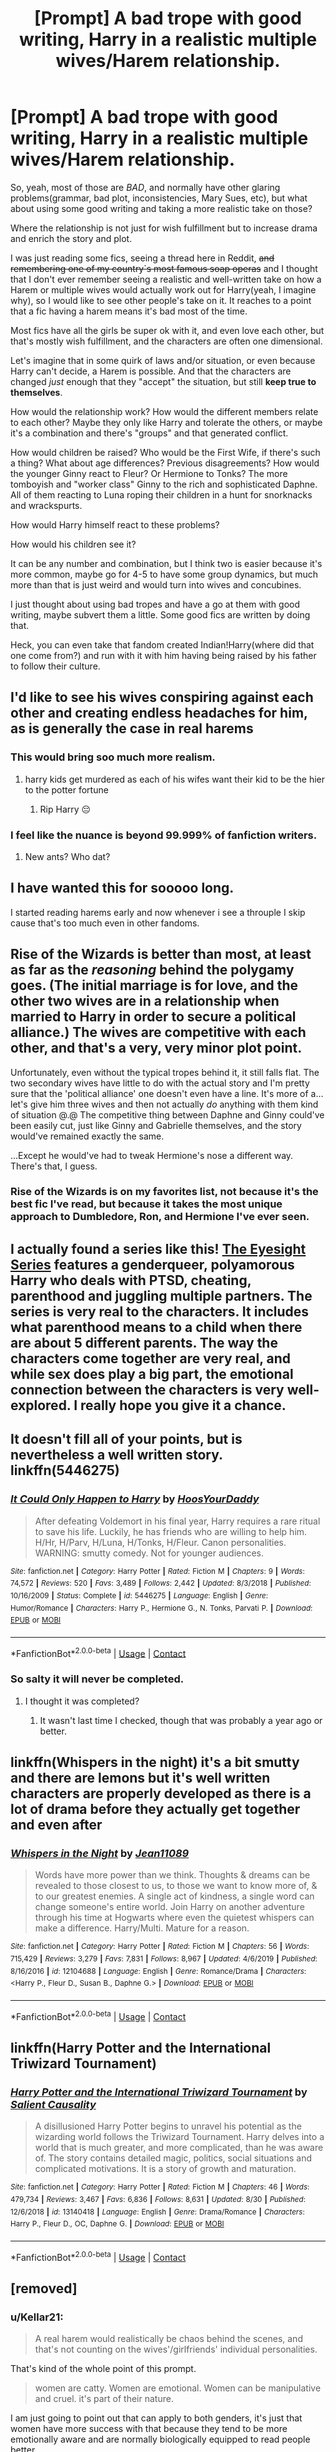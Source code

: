 #+TITLE: [Prompt] A bad trope with good writing, Harry in a realistic multiple wives/Harem relationship.

* [Prompt] A bad trope with good writing, Harry in a realistic multiple wives/Harem relationship.
:PROPERTIES:
:Author: Kellar21
:Score: 38
:DateUnix: 1600471693.0
:DateShort: 2020-Sep-19
:FlairText: Prompt
:END:
So, yeah, most of those are /BAD/, and normally have other glaring problems(grammar, bad plot, inconsistencies, Mary Sues, etc), but what about using some good writing and taking a more realistic take on those?

Where the relationship is not just for wish fulfillment but to increase drama and enrich the story and plot.

I was just reading some fics, seeing a thread here in Reddit, +and remembering one of my country`s most famous soap operas+ and I thought that I don't ever remember seeing a realistic and well-written take on how a Harem or multiple wives would actually work out for Harry(yeah, I imagine why), so I would like to see other people's take on it. It reaches to a point that a fic having a harem means it's bad most of the time.

Most fics have all the girls be super ok with it, and even love each other, but that's mostly wish fulfillment, and the characters are often one dimensional.

Let's imagine that in some quirk of laws and/or situation, or even because Harry can't decide, a Harem is possible. And that the characters are changed /just/ enough that they "accept" the situation, but still *keep true to themselves*.

How would the relationship work? How would the different members relate to each other? Maybe they only like Harry and tolerate the others, or maybe it's a combination and there's "groups" and that generated conflict.

How would children be raised? Who would be the First Wife, if there's such a thing? What about age differences? Previous disagreements? How would the younger Ginny react to Fleur? Or Hermione to Tonks? The more tomboyish and "worker class" Ginny to the rich and sophisticated Daphne. All of them reacting to Luna roping their children in a hunt for snorknacks and wrackspurts.

How would Harry himself react to these problems?

How would his children see it?

It can be any number and combination, but I think two is easier because it's more common, maybe go for 4-5 to have some group dynamics, but much more than that is just weird and would turn into wives and concubines.

I just thought about using bad tropes and have a go at them with good writing, maybe subvert them a little. Some good fics are written by doing that.

Heck, you can even take that fandom created Indian!Harry(where did that one come from?) and run with it with him having being raised by his father to follow their culture.


** I'd like to see his wives conspiring against each other and creating endless headaches for him, as is generally the case in real harems
:PROPERTIES:
:Author: InquisitorCOC
:Score: 40
:DateUnix: 1600474600.0
:DateShort: 2020-Sep-19
:END:

*** This would bring soo much more realism.
:PROPERTIES:
:Author: Mr_Tumbleweed_dealer
:Score: 15
:DateUnix: 1600478783.0
:DateShort: 2020-Sep-19
:END:

**** harry kids get murdered as each of his wifes want their kid to be the hier to the potter fortune
:PROPERTIES:
:Author: CommanderL3
:Score: 11
:DateUnix: 1600499006.0
:DateShort: 2020-Sep-19
:END:

***** Rip Harry 😔
:PROPERTIES:
:Author: Mr_Tumbleweed_dealer
:Score: 1
:DateUnix: 1600524296.0
:DateShort: 2020-Sep-19
:END:


*** I feel like the nuance is beyond 99.999% of fanfiction writers.
:PROPERTIES:
:Author: SpongeBobmobiuspants
:Score: 11
:DateUnix: 1600496343.0
:DateShort: 2020-Sep-19
:END:

**** New ants? Who dat?
:PROPERTIES:
:Author: Lucas_M_Jones
:Score: 7
:DateUnix: 1600497432.0
:DateShort: 2020-Sep-19
:END:


** I have wanted this for sooooo long.

I started reading harems early and now whenever i see a throuple I skip cause that's too much even in other fandoms.
:PROPERTIES:
:Author: Mr_Tumbleweed_dealer
:Score: 13
:DateUnix: 1600478746.0
:DateShort: 2020-Sep-19
:END:


** Rise of the Wizards is better than most, at least as far as the /reasoning/ behind the polygamy goes. (The initial marriage is for love, and the other two wives are in a relationship when married to Harry in order to secure a political alliance.) The wives are competitive with each other, and that's a very, very minor plot point.

Unfortunately, even without the typical tropes behind it, it still falls flat. The two secondary wives have little to do with the actual story and I'm pretty sure that the 'political alliance' one doesn't even have a line. It's more of a... let's give him three wives and then not actually /do/ anything with them kind of situation @.@ The competitive thing between Daphne and Ginny could've been easily cut, just like Ginny and Gabrielle themselves, and the story would've remained exactly the same.

...Except he would've had to tweak Hermione's nose a different way. There's that, I guess.
:PROPERTIES:
:Author: hrmdurr
:Score: 5
:DateUnix: 1600488719.0
:DateShort: 2020-Sep-19
:END:

*** Rise of the Wizards is on my favorites list, not because it's the best fic I've read, but because it takes the most unique approach to Dumbledore, Ron, and Hermione I've ever seen.
:PROPERTIES:
:Author: SpongeBobmobiuspants
:Score: 3
:DateUnix: 1600496440.0
:DateShort: 2020-Sep-19
:END:


** I actually found a series like this! [[https://archiveofourown.org/series/160208][The Eyesight Series]] features a genderqueer, polyamorous Harry who deals with PTSD, cheating, parenthood and juggling multiple partners. The series is very real to the characters. It includes what parenthood means to a child when there are about 5 different parents. The way the characters come together are very real, and while sex does play a big part, the emotional connection between the characters is very well-explored. I really hope you give it a chance.
:PROPERTIES:
:Author: BlueThePineapple
:Score: 3
:DateUnix: 1600486152.0
:DateShort: 2020-Sep-19
:END:


** It doesn't fill all of your points, but is nevertheless a well written story. linkffn(5446275)
:PROPERTIES:
:Author: mschuster91
:Score: 2
:DateUnix: 1600499716.0
:DateShort: 2020-Sep-19
:END:

*** [[https://www.fanfiction.net/s/5446275/1/][*/It Could Only Happen to Harry/*]] by [[https://www.fanfiction.net/u/2114636/HoosYourDaddy][/HoosYourDaddy/]]

#+begin_quote
  After defeating Voldemort in his final year, Harry requires a rare ritual to save his life. Luckily, he has friends who are willing to help him. H/Hr, H/Parv, H/Luna, H/Tonks, H/Fleur. Canon personalities. WARNING: smutty comedy. Not for younger audiences.
#+end_quote

^{/Site/:} ^{fanfiction.net} ^{*|*} ^{/Category/:} ^{Harry} ^{Potter} ^{*|*} ^{/Rated/:} ^{Fiction} ^{M} ^{*|*} ^{/Chapters/:} ^{9} ^{*|*} ^{/Words/:} ^{74,572} ^{*|*} ^{/Reviews/:} ^{520} ^{*|*} ^{/Favs/:} ^{3,489} ^{*|*} ^{/Follows/:} ^{2,442} ^{*|*} ^{/Updated/:} ^{8/3/2018} ^{*|*} ^{/Published/:} ^{10/16/2009} ^{*|*} ^{/Status/:} ^{Complete} ^{*|*} ^{/id/:} ^{5446275} ^{*|*} ^{/Language/:} ^{English} ^{*|*} ^{/Genre/:} ^{Humor/Romance} ^{*|*} ^{/Characters/:} ^{Harry} ^{P.,} ^{Hermione} ^{G.,} ^{N.} ^{Tonks,} ^{Parvati} ^{P.} ^{*|*} ^{/Download/:} ^{[[http://www.ff2ebook.com/old/ffn-bot/index.php?id=5446275&source=ff&filetype=epub][EPUB]]} ^{or} ^{[[http://www.ff2ebook.com/old/ffn-bot/index.php?id=5446275&source=ff&filetype=mobi][MOBI]]}

--------------

*FanfictionBot*^{2.0.0-beta} | [[https://github.com/FanfictionBot/reddit-ffn-bot/wiki/Usage][Usage]] | [[https://www.reddit.com/message/compose?to=tusing][Contact]]
:PROPERTIES:
:Author: FanfictionBot
:Score: 1
:DateUnix: 1600499736.0
:DateShort: 2020-Sep-19
:END:


*** So salty it will never be completed.
:PROPERTIES:
:Author: lord_geryon
:Score: 1
:DateUnix: 1600523392.0
:DateShort: 2020-Sep-19
:END:

**** I thought it was completed?
:PROPERTIES:
:Author: carlos1096
:Score: 1
:DateUnix: 1603423063.0
:DateShort: 2020-Oct-23
:END:

***** It wasn't last time I checked, though that was probably a year ago or better.
:PROPERTIES:
:Author: lord_geryon
:Score: 1
:DateUnix: 1603423799.0
:DateShort: 2020-Oct-23
:END:


** linkffn(Whispers in the night) it's a bit smutty and there are lemons but it's well written characters are properly developed as there is a lot of drama before they actually get together and even after
:PROPERTIES:
:Author: Kingslayer629736
:Score: 2
:DateUnix: 1600527742.0
:DateShort: 2020-Sep-19
:END:

*** [[https://www.fanfiction.net/s/12104688/1/][*/Whispers in the Night/*]] by [[https://www.fanfiction.net/u/4926128/Jean11089][/Jean11089/]]

#+begin_quote
  Words have more power than we think. Thoughts & dreams can be revealed to those closest to us, to those we want to know more of, & to our greatest enemies. A single act of kindness, a single word can change someone's entire world. Join Harry on another adventure through his time at Hogwarts where even the quietest whispers can make a difference. Harry/Multi. Mature for a reason.
#+end_quote

^{/Site/:} ^{fanfiction.net} ^{*|*} ^{/Category/:} ^{Harry} ^{Potter} ^{*|*} ^{/Rated/:} ^{Fiction} ^{M} ^{*|*} ^{/Chapters/:} ^{56} ^{*|*} ^{/Words/:} ^{715,429} ^{*|*} ^{/Reviews/:} ^{3,279} ^{*|*} ^{/Favs/:} ^{7,831} ^{*|*} ^{/Follows/:} ^{8,967} ^{*|*} ^{/Updated/:} ^{4/6/2019} ^{*|*} ^{/Published/:} ^{8/16/2016} ^{*|*} ^{/id/:} ^{12104688} ^{*|*} ^{/Language/:} ^{English} ^{*|*} ^{/Genre/:} ^{Romance/Drama} ^{*|*} ^{/Characters/:} ^{<Harry} ^{P.,} ^{Fleur} ^{D.,} ^{Susan} ^{B.,} ^{Daphne} ^{G.>} ^{*|*} ^{/Download/:} ^{[[http://www.ff2ebook.com/old/ffn-bot/index.php?id=12104688&source=ff&filetype=epub][EPUB]]} ^{or} ^{[[http://www.ff2ebook.com/old/ffn-bot/index.php?id=12104688&source=ff&filetype=mobi][MOBI]]}

--------------

*FanfictionBot*^{2.0.0-beta} | [[https://github.com/FanfictionBot/reddit-ffn-bot/wiki/Usage][Usage]] | [[https://www.reddit.com/message/compose?to=tusing][Contact]]
:PROPERTIES:
:Author: FanfictionBot
:Score: 1
:DateUnix: 1600527766.0
:DateShort: 2020-Sep-19
:END:


** linkffn(Harry Potter and the International Triwizard Tournament)
:PROPERTIES:
:Author: ANastyOne_
:Score: 1
:DateUnix: 1600514221.0
:DateShort: 2020-Sep-19
:END:

*** [[https://www.fanfiction.net/s/13140418/1/][*/Harry Potter and the International Triwizard Tournament/*]] by [[https://www.fanfiction.net/u/8729603/Salient-Causality][/Salient Causality/]]

#+begin_quote
  A disillusioned Harry Potter begins to unravel his potential as the wizarding world follows the Triwizard Tournament. Harry delves into a world that is much greater, and more complicated, than he was aware of. The story contains detailed magic, politics, social situations and complicated motivations. It is a story of growth and maturation.
#+end_quote

^{/Site/:} ^{fanfiction.net} ^{*|*} ^{/Category/:} ^{Harry} ^{Potter} ^{*|*} ^{/Rated/:} ^{Fiction} ^{M} ^{*|*} ^{/Chapters/:} ^{46} ^{*|*} ^{/Words/:} ^{479,734} ^{*|*} ^{/Reviews/:} ^{3,467} ^{*|*} ^{/Favs/:} ^{6,836} ^{*|*} ^{/Follows/:} ^{8,631} ^{*|*} ^{/Updated/:} ^{8/30} ^{*|*} ^{/Published/:} ^{12/6/2018} ^{*|*} ^{/id/:} ^{13140418} ^{*|*} ^{/Language/:} ^{English} ^{*|*} ^{/Genre/:} ^{Drama/Romance} ^{*|*} ^{/Characters/:} ^{Harry} ^{P.,} ^{Fleur} ^{D.,} ^{OC,} ^{Daphne} ^{G.} ^{*|*} ^{/Download/:} ^{[[http://www.ff2ebook.com/old/ffn-bot/index.php?id=13140418&source=ff&filetype=epub][EPUB]]} ^{or} ^{[[http://www.ff2ebook.com/old/ffn-bot/index.php?id=13140418&source=ff&filetype=mobi][MOBI]]}

--------------

*FanfictionBot*^{2.0.0-beta} | [[https://github.com/FanfictionBot/reddit-ffn-bot/wiki/Usage][Usage]] | [[https://www.reddit.com/message/compose?to=tusing][Contact]]
:PROPERTIES:
:Author: FanfictionBot
:Score: 2
:DateUnix: 1600514237.0
:DateShort: 2020-Sep-19
:END:


** [removed]
:PROPERTIES:
:Score: 0
:DateUnix: 1600551246.0
:DateShort: 2020-Sep-20
:END:

*** u/Kellar21:
#+begin_quote
  A real harem would realistically be chaos behind the scenes, and that's not counting on the wives'/girlfriends' individual personalities.
#+end_quote

That's kind of the whole point of this prompt.

#+begin_quote
  women are catty. Women are emotional. Women can be manipulative and cruel. it's part of their nature.
#+end_quote

I am just going to point out that can apply to both genders, it's just that women have more success with that because they tend to be more emotionally aware and are normally biologically equipped to read people better.

#+begin_quote
  The "everyone gets along and loves one another" trope is bullshit.
#+end_quote

Yeah, I know, I wrote that in the OP, but I do think that with time compromises and familiarity can come forward.

#+begin_quote
  But other girls? They wouldn't be "one of them" and I guarantee you they'd be power struggles, throat-to-throat emotional and mental spars -- even violence, as they try to monopolize Harry's attention.
#+end_quote

Obviously.

#+begin_quote
  And even then Ginny, for example, might try to put herself ahead of her "allies".
#+end_quote

I think that depends on who the "First" is, because that one would have Harry's support and brash tactics won't work.

#+begin_quote
  Really, the shit you see in Game of Thrones regarding mistresses trying to upstage the legitimate wife or other mistresses is pretty accurate to how harems were in real-life.
#+end_quote

Harems in real life tend to be secretive and involve far more politics than the situation I am trying to imply here. They also tend to be the place of much abuse.
:PROPERTIES:
:Author: Kellar21
:Score: 3
:DateUnix: 1600553919.0
:DateShort: 2020-Sep-20
:END:
